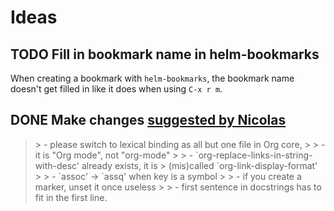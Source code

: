 * Ideas

** TODO Fill in bookmark name in helm-bookmarks

When creating a bookmark with =helm-bookmarks=, the bookmark name doesn't get filled in like it does when using =C-x r m=.

** DONE Make changes [[gnus:gmane.emacs.orgmode#87wpi3imbl.fsf@nicolasgoaziou.fr][suggested by Nicolas]]
:LOGBOOK:
- State "DONE"       from "TODO"       [2022-10-22 Sat 09:15]
:END:

#+BEGIN_QUOTE
> - please switch to lexical binding as all but one file in Org core,
>
> - it is "Org mode", not "org-mode"
>
> - `org-replace-links-in-string-with-desc' already exists, it is
>   (mis)called `org-link-display-format'
>
> - `assoc' -> `assq' when key is a symbol
>
> - if you create a marker, unset it once useless
>
> - first sentence in docstrings has to fit in the first line.
#+END_QUOTE
